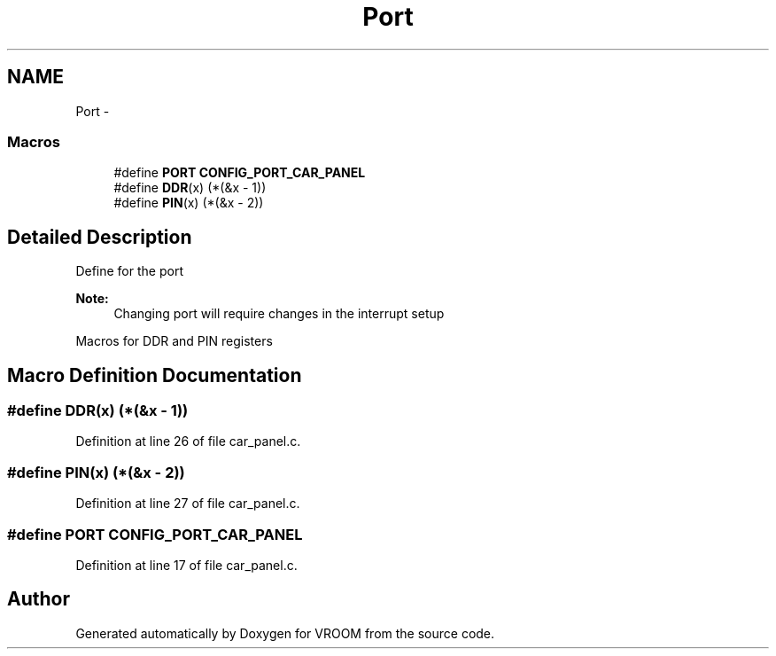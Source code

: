 .TH "Port" 3 "Thu Dec 11 2014" "Version v0.01" "VROOM" \" -*- nroff -*-
.ad l
.nh
.SH NAME
Port \- 
.SS "Macros"

.in +1c
.ti -1c
.RI "#define \fBPORT\fP   \fBCONFIG_PORT_CAR_PANEL\fP"
.br
.ti -1c
.RI "#define \fBDDR\fP(x)   (*(&x - 1))"
.br
.ti -1c
.RI "#define \fBPIN\fP(x)   (*(&x - 2))"
.br
.in -1c
.SH "Detailed Description"
.PP 
Define for the port 
.PP
\fBNote:\fP
.RS 4
Changing port will require changes in the interrupt setup
.RE
.PP
Macros for DDR and PIN registers 
.SH "Macro Definition Documentation"
.PP 
.SS "#define DDR(x)   (*(&x - 1))"

.PP
Definition at line 26 of file car_panel\&.c\&.
.SS "#define PIN(x)   (*(&x - 2))"

.PP
Definition at line 27 of file car_panel\&.c\&.
.SS "#define PORT   \fBCONFIG_PORT_CAR_PANEL\fP"

.PP
Definition at line 17 of file car_panel\&.c\&.
.SH "Author"
.PP 
Generated automatically by Doxygen for VROOM from the source code\&.
